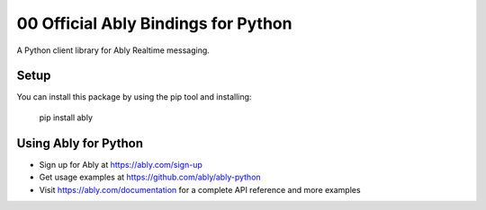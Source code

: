 00 Official Ably Bindings for Python
==================================

A Python client library for Ably Realtime messaging.


Setup
-----

You can install this package by using the pip tool and installing:

    pip install ably


Using Ably for Python
---------------------

- Sign up for Ably at https://ably.com/sign-up
- Get usage examples at https://github.com/ably/ably-python
- Visit https://ably.com/documentation for a complete API reference and more examples
